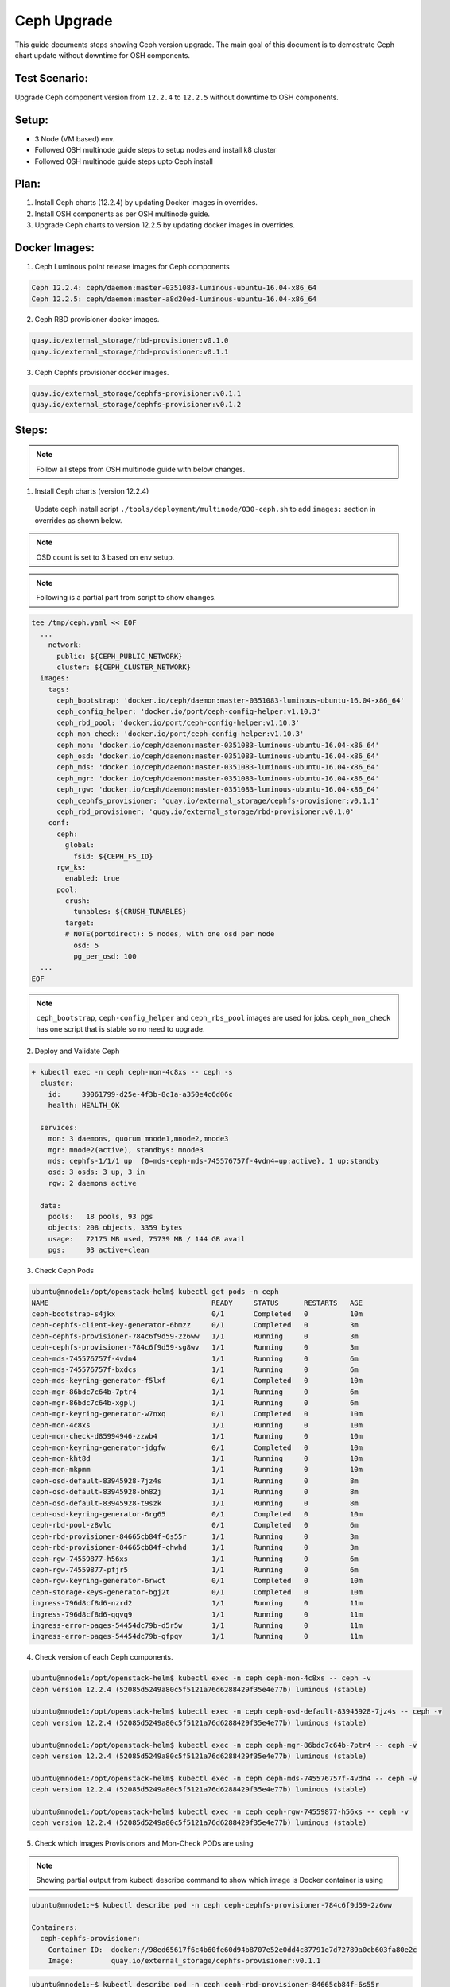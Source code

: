 ============
Ceph Upgrade
============

This guide documents steps showing Ceph version upgrade. The main goal of this
document is to demostrate Ceph chart update without downtime for OSH components.

Test Scenario:
==============
Upgrade Ceph component version from ``12.2.4`` to ``12.2.5`` without downtime
to OSH components.

Setup:
======
- 3 Node (VM based) env.
- Followed OSH multinode guide steps to setup nodes and install k8 cluster
- Followed OSH multinode guide steps upto Ceph install

Plan:
=====
1) Install Ceph charts (12.2.4) by updating Docker images in overrides.
2) Install OSH components as per OSH multinode guide.
3) Upgrade Ceph charts to version 12.2.5 by updating docker images in overrides.


Docker Images:
==============
1) Ceph Luminous point release images for Ceph components

.. code-block:: console

  Ceph 12.2.4: ceph/daemon:master-0351083-luminous-ubuntu-16.04-x86_64
  Ceph 12.2.5: ceph/daemon:master-a8d20ed-luminous-ubuntu-16.04-x86_64

2) Ceph RBD provisioner docker images.

.. code-block:: console

  quay.io/external_storage/rbd-provisioner:v0.1.0
  quay.io/external_storage/rbd-provisioner:v0.1.1

3) Ceph Cephfs provisioner docker images.

.. code-block:: console

  quay.io/external_storage/cephfs-provisioner:v0.1.1
  quay.io/external_storage/cephfs-provisioner:v0.1.2

Steps:
======

.. note::
  Follow all steps from OSH multinode guide with below changes.

1) Install Ceph charts (version 12.2.4)


  Update ceph install script ``./tools/deployment/multinode/030-ceph.sh``
  to add ``images:`` section in overrides as shown below.

.. note::
  OSD count is set to 3 based on env setup.

.. note::
  Following is a partial part from script to show changes.

.. code-block:: yaml

    tee /tmp/ceph.yaml << EOF
      ...
    	network:
    	  public: ${CEPH_PUBLIC_NETWORK}
    	  cluster: ${CEPH_CLUSTER_NETWORK}
      images:
        tags:
          ceph_bootstrap: 'docker.io/ceph/daemon:master-0351083-luminous-ubuntu-16.04-x86_64'
          ceph_config_helper: 'docker.io/port/ceph-config-helper:v1.10.3'
          ceph_rbd_pool: 'docker.io/port/ceph-config-helper:v1.10.3'
          ceph_mon_check: 'docker.io/port/ceph-config-helper:v1.10.3'
          ceph_mon: 'docker.io/ceph/daemon:master-0351083-luminous-ubuntu-16.04-x86_64'
          ceph_osd: 'docker.io/ceph/daemon:master-0351083-luminous-ubuntu-16.04-x86_64'
          ceph_mds: 'docker.io/ceph/daemon:master-0351083-luminous-ubuntu-16.04-x86_64'
          ceph_mgr: 'docker.io/ceph/daemon:master-0351083-luminous-ubuntu-16.04-x86_64'
          ceph_rgw: 'docker.io/ceph/daemon:master-0351083-luminous-ubuntu-16.04-x86_64'
          ceph_cephfs_provisioner: 'quay.io/external_storage/cephfs-provisioner:v0.1.1'
          ceph_rbd_provisioner: 'quay.io/external_storage/rbd-provisioner:v0.1.0'
    	conf:
    	  ceph:
    	    global:
    	      fsid: ${CEPH_FS_ID}
    	  rgw_ks:
    	    enabled: true
    	  pool:
    	    crush:
    	      tunables: ${CRUSH_TUNABLES}
    	    target:
            # NOTE(portdirect): 5 nodes, with one osd per node
    	      osd: 5
    	      pg_per_osd: 100
      ...
    EOF

.. note::
  ``ceph_bootstrap``, ``ceph-config_helper`` and ``ceph_rbs_pool`` images
  are used for jobs. ``ceph_mon_check`` has one script that is stable so no
  need to upgrade.

2) Deploy and Validate Ceph

.. code-block:: console

    + kubectl exec -n ceph ceph-mon-4c8xs -- ceph -s
      cluster:
        id:     39061799-d25e-4f3b-8c1a-a350e4c6d06c
        health: HEALTH_OK

      services:
        mon: 3 daemons, quorum mnode1,mnode2,mnode3
        mgr: mnode2(active), standbys: mnode3
        mds: cephfs-1/1/1 up  {0=mds-ceph-mds-745576757f-4vdn4=up:active}, 1 up:standby
        osd: 3 osds: 3 up, 3 in
        rgw: 2 daemons active

      data:
        pools:   18 pools, 93 pgs
        objects: 208 objects, 3359 bytes
        usage:   72175 MB used, 75739 MB / 144 GB avail
        pgs:     93 active+clean

3) Check Ceph Pods

.. code-block:: console

  ubuntu@mnode1:/opt/openstack-helm$ kubectl get pods -n ceph
  NAME                                       READY     STATUS      RESTARTS   AGE
  ceph-bootstrap-s4jkx                       0/1       Completed   0          10m
  ceph-cephfs-client-key-generator-6bmzz     0/1       Completed   0          3m
  ceph-cephfs-provisioner-784c6f9d59-2z6ww   1/1       Running     0          3m
  ceph-cephfs-provisioner-784c6f9d59-sg8wv   1/1       Running     0          3m
  ceph-mds-745576757f-4vdn4                  1/1       Running     0          6m
  ceph-mds-745576757f-bxdcs                  1/1       Running     0          6m
  ceph-mds-keyring-generator-f5lxf           0/1       Completed   0          10m
  ceph-mgr-86bdc7c64b-7ptr4                  1/1       Running     0          6m
  ceph-mgr-86bdc7c64b-xgplj                  1/1       Running     0          6m
  ceph-mgr-keyring-generator-w7nxq           0/1       Completed   0          10m
  ceph-mon-4c8xs                             1/1       Running     0          10m
  ceph-mon-check-d85994946-zzwb4             1/1       Running     0          10m
  ceph-mon-keyring-generator-jdgfw           0/1       Completed   0          10m
  ceph-mon-kht8d                             1/1       Running     0          10m
  ceph-mon-mkpmm                             1/1       Running     0          10m
  ceph-osd-default-83945928-7jz4s            1/1       Running     0          8m
  ceph-osd-default-83945928-bh82j            1/1       Running     0          8m
  ceph-osd-default-83945928-t9szk            1/1       Running     0          8m
  ceph-osd-keyring-generator-6rg65           0/1       Completed   0          10m
  ceph-rbd-pool-z8vlc                        0/1       Completed   0          6m
  ceph-rbd-provisioner-84665cb84f-6s55r      1/1       Running     0          3m
  ceph-rbd-provisioner-84665cb84f-chwhd      1/1       Running     0          3m
  ceph-rgw-74559877-h56xs                    1/1       Running     0          6m
  ceph-rgw-74559877-pfjr5                    1/1       Running     0          6m
  ceph-rgw-keyring-generator-6rwct           0/1       Completed   0          10m
  ceph-storage-keys-generator-bgj2t          0/1       Completed   0          10m
  ingress-796d8cf8d6-nzrd2                   1/1       Running     0          11m
  ingress-796d8cf8d6-qqvq9                   1/1       Running     0          11m
  ingress-error-pages-54454dc79b-d5r5w       1/1       Running     0          11m
  ingress-error-pages-54454dc79b-gfpqv       1/1       Running     0          11m


4) Check version of each Ceph components.

.. code-block:: console

  ubuntu@mnode1:/opt/openstack-helm$ kubectl exec -n ceph ceph-mon-4c8xs -- ceph -v
  ceph version 12.2.4 (52085d5249a80c5f5121a76d6288429f35e4e77b) luminous (stable)

  ubuntu@mnode1:/opt/openstack-helm$ kubectl exec -n ceph ceph-osd-default-83945928-7jz4s -- ceph -v
  ceph version 12.2.4 (52085d5249a80c5f5121a76d6288429f35e4e77b) luminous (stable)

  ubuntu@mnode1:/opt/openstack-helm$ kubectl exec -n ceph ceph-mgr-86bdc7c64b-7ptr4 -- ceph -v
  ceph version 12.2.4 (52085d5249a80c5f5121a76d6288429f35e4e77b) luminous (stable)

  ubuntu@mnode1:/opt/openstack-helm$ kubectl exec -n ceph ceph-mds-745576757f-4vdn4 -- ceph -v
  ceph version 12.2.4 (52085d5249a80c5f5121a76d6288429f35e4e77b) luminous (stable)

  ubuntu@mnode1:/opt/openstack-helm$ kubectl exec -n ceph ceph-rgw-74559877-h56xs -- ceph -v
  ceph version 12.2.4 (52085d5249a80c5f5121a76d6288429f35e4e77b) luminous (stable)

5) Check which images Provisionors and Mon-Check PODs are using

.. note::
  Showing partial output from kubectl describe command to show which image is Docker
  container is using

.. code-block:: console

  ubuntu@mnode1:~$ kubectl describe pod -n ceph ceph-cephfs-provisioner-784c6f9d59-2z6ww

  Containers:
    ceph-cephfs-provisioner:
      Container ID:  docker://98ed65617f6c4b60fe60d94b8707e52e0dd4c87791e7d72789a0cb603fa80e2c
      Image:         quay.io/external_storage/cephfs-provisioner:v0.1.1

.. code-block:: console

  ubuntu@mnode1:~$ kubectl describe pod -n ceph ceph-rbd-provisioner-84665cb84f-6s55r

  Containers:
    ceph-rbd-provisioner:
      Container ID:  docker://383be3d653cecf4cbf0c3c7509774d39dce54102309f1f0bdb07cdc2441e5e47
      Image:         quay.io/external_storage/rbd-provisioner:v0.1.0

.. code-block:: console

  ubuntu@mnode1:~$ kubectl describe pod -n ceph ceph-mon-check-d85994946-zzwb4

  Containers:
    ceph-mon:
      Container ID:  docker://d5a3396f99704038ab8ef6bfe329013ed46472ebb8e26dddc140b621329f0f92
      Image:         docker.io/port/ceph-config-helper:v1.10.3


6) Install Openstack charts

Continue with OSH multinode guide to install other Openstack charts.

7) Capture Ceph pods statuses.

.. code-block:: console

  NAME                                       READY     STATUS      RESTARTS   AGE
  ceph-bootstrap-s4jkx                       0/1       Completed   0          2h
  ceph-cephfs-client-key-generator-6bmzz     0/1       Completed   0          2h
  ceph-cephfs-provisioner-784c6f9d59-2z6ww   1/1       Running     0          2h
  ceph-cephfs-provisioner-784c6f9d59-sg8wv   1/1       Running     0          2h
  ceph-mds-745576757f-4vdn4                  1/1       Running     0          2h
  ceph-mds-745576757f-bxdcs                  1/1       Running     0          2h
  ceph-mds-keyring-generator-f5lxf           0/1       Completed   0          2h
  ceph-mgr-86bdc7c64b-7ptr4                  1/1       Running     0          2h
  ceph-mgr-86bdc7c64b-xgplj                  1/1       Running     0          2h
  ceph-mgr-keyring-generator-w7nxq           0/1       Completed   0          2h
  ceph-mon-4c8xs                             1/1       Running     0          2h
  ceph-mon-check-d85994946-zzwb4             1/1       Running     0          2h
  ceph-mon-keyring-generator-jdgfw           0/1       Completed   0          2h
  ceph-mon-kht8d                             1/1       Running     0          2h
  ceph-mon-mkpmm                             1/1       Running     0          2h
  ceph-osd-default-83945928-7jz4s            1/1       Running     0          2h
  ceph-osd-default-83945928-bh82j            1/1       Running     0          2h
  ceph-osd-default-83945928-t9szk            1/1       Running     0          2h
  ceph-osd-keyring-generator-6rg65           0/1       Completed   0          2h
  ceph-rbd-pool-z8vlc                        0/1       Completed   0          2h
  ceph-rbd-provisioner-84665cb84f-6s55r      1/1       Running     0          2h
  ceph-rbd-provisioner-84665cb84f-chwhd      1/1       Running     0          2h
  ceph-rgw-74559877-h56xs                    1/1       Running     0          2h
  ceph-rgw-74559877-pfjr5                    1/1       Running     0          2h
  ceph-rgw-keyring-generator-6rwct           0/1       Completed   0          2h
  ceph-storage-keys-generator-bgj2t          0/1       Completed   0          2h
  ingress-796d8cf8d6-nzrd2                   1/1       Running     0          2h
  ingress-796d8cf8d6-qqvq9                   1/1       Running     0          2h
  ingress-error-pages-54454dc79b-d5r5w       1/1       Running     0          2h
  ingress-error-pages-54454dc79b-gfpqv       1/1       Running     0          2h

8) Capture Openstack pods statuses.

.. code-block:: console

  NAME                                           READY     STATUS    RESTARTS   AGE
  cinder-api-67495cdffc-24fhs                    1/1       Running   0          51m
  cinder-api-67495cdffc-kz5fn                    1/1       Running   0          51m
  cinder-backup-65b7bd9b79-8n9pb                 1/1       Running   0          51m
  cinder-scheduler-9ddbb7878-rbt4l               1/1       Running   0          51m
  cinder-volume-75bf4cc9bd-6298x                 1/1       Running   0          51m
  glance-api-68f6df4d5d-q84hs                    1/1       Running   0          1h
  glance-api-68f6df4d5d-qbfwb                    1/1       Running   0          1h
  glance-registry-5957979dc5-h54tc               1/1       Running   0          1h
  glance-registry-5957979dc5-sglg7               1/1       Running   0          1h
  ingress-7b4bc84cdd-84dtj                       1/1       Running   0          2h
  ingress-7b4bc84cdd-ws45r                       1/1       Running   0          2h
  ingress-error-pages-586c7f86d6-dlpm2           1/1       Running   0          2h
  ingress-error-pages-586c7f86d6-w7cj2           1/1       Running   0          2h
  keystone-api-7d9759db58-dz6kt                  1/1       Running   0          1h
  keystone-api-7d9759db58-pvsc2                  1/1       Running   0          1h
  libvirt-f7ngc                                  1/1       Running   0          24m
  libvirt-gtjc7                                  1/1       Running   0          24m
  libvirt-qmwf5                                  1/1       Running   0          24m
  mariadb-ingress-84894687fd-m8fkr               1/1       Running   0          1h
  mariadb-ingress-error-pages-78fb865f84-c6th5   1/1       Running   0          1h
  mariadb-server-0                               1/1       Running   0          1h
  memcached-memcached-5db74ddfd5-qjgvz           1/1       Running   0          1h
  neutron-dhcp-agent-default-9bpxc               1/1       Running   0          16m
  neutron-l3-agent-default-47n7k                 1/1       Running   0          16m
  neutron-metadata-agent-default-hp46c           1/1       Running   0          16m
  neutron-ovs-agent-default-6sbtg                1/1       Running   0          16m
  neutron-ovs-agent-default-nl8fr                1/1       Running   0          16m
  neutron-ovs-agent-default-tvmc4                1/1       Running   0          16m
  neutron-server-775c765d9f-cx2gk                1/1       Running   0          16m
  neutron-server-775c765d9f-ll5ml                1/1       Running   0          16m
  nova-api-metadata-557c68cb46-8f8d5             1/1       Running   1          16m
  nova-api-osapi-7658bfd554-7fbtx                1/1       Running   0          16m
  nova-api-osapi-7658bfd554-v7qcr                1/1       Running   0          16m
  nova-compute-default-g2jbd                     1/1       Running   0          16m
  nova-compute-default-ljcbc                     1/1       Running   0          16m
  nova-compute-default-mr24c                     1/1       Running   0          16m
  nova-conductor-64457cf995-lbv65                1/1       Running   0          16m
  nova-conductor-64457cf995-zts48                1/1       Running   0          16m
  nova-consoleauth-c595f68bc-2269j               1/1       Running   0          16m
  nova-consoleauth-c595f68bc-tbmcn               1/1       Running   0          16m
  nova-novncproxy-54467b9c66-vp49j               1/1       Running   0          16m
  nova-placement-api-655cd9fcf6-5p5sc            1/1       Running   0          16m
  nova-placement-api-655cd9fcf6-r46dk            1/1       Running   0          16m
  nova-scheduler-59647c6d9f-vm78p                1/1       Running   0          16m
  openvswitch-db-cv47r                           1/1       Running   0          41m
  openvswitch-db-dq7rc                           1/1       Running   0          41m
  openvswitch-db-znp6l                           1/1       Running   0          41m
  openvswitch-vswitchd-8p2j5                     1/1       Running   0          41m
  openvswitch-vswitchd-v9rrp                     1/1       Running   0          41m
  openvswitch-vswitchd-wlgkx                     1/1       Running   0          41m
  rabbitmq-rabbitmq-0                            1/1       Running   0          1h
  rabbitmq-rabbitmq-1                            1/1       Running   0          1h
  rabbitmq-rabbitmq-2                            1/1       Running   0          1h


9) Upgrade Ceph charts to update version

Use Ceph override file ``ceph.yaml`` that was generated previously and update
images section as below

``cp /tmp/ceph.yaml ceph-update.yaml``

Update, image section in new overrides ``ceph-update.yaml`` as shown below

.. code-block:: yaml

  images:
    tags:
      ceph_bootstrap: 'docker.io/ceph/daemon:master-0351083-luminous-ubuntu-16.04-x86_64'
      ceph_config_helper: 'docker.io/port/ceph-config-helper:v1.10.3'
      ceph_rbd_pool: 'docker.io/port/ceph-config-helper:v1.10.3'
      ceph_mon_check: 'docker.io/port/ceph-config-helper:v1.10.3'
      ceph_mon: 'docker.io/ceph/daemon:master-a8d20ed-luminous-ubuntu-16.04-x86_64'
      ceph_osd: 'docker.io/ceph/daemon:master-a8d20ed-luminous-ubuntu-16.04-x86_64'
      ceph_mds: 'docker.io/ceph/daemon:master-a8d20ed-luminous-ubuntu-16.04-x86_64'
      ceph_mgr: 'docker.io/ceph/daemon:master-a8d20ed-luminous-ubuntu-16.04-x86_64'
      ceph_rgw: 'docker.io/ceph/daemon:master-a8d20ed-luminous-ubuntu-16.04-x86_64'
      ceph_cephfs_provisioner: 'quay.io/external_storage/cephfs-provisioner:v0.1.2'
      ceph_rbd_provisioner: 'quay.io/external_storage/rbd-provisioner:v0.1.1'


10) Update Ceph Mon chart with new overrides


``helm upgrade ceph-mon ./ceph-mon --values=ceph-update.yaml``

``series of console outputs:``

.. code-block:: console

  ceph-mon-4c8xs                             0/1       Terminating   0          2h
  ceph-mon-check-d85994946-zzwb4             1/1       Running       0          2h
  ceph-mon-keyring-generator-jdgfw           0/1       Completed     0          2h
  ceph-mon-kht8d                             1/1       Running       0          2h
  ceph-mon-mkpmm                             1/1       Running       0          2h

.. code-block:: console

  ceph-mon-7zxjs                             1/1       Running     1          4m
  ceph-mon-84xt2                             1/1       Running     1          2m
  ceph-mon-check-d85994946-zzwb4             1/1       Running     0          2h
  ceph-mon-fsrv4                             1/1       Running     1          6m
  ceph-mon-keyring-generator-jdgfw           0/1       Completed   0          2h


``Results:`` Mon pods got updated one by one (rolling updates). Each Mon pod
got respawn and was in 1/1 running state before next Mon pod got updated.
Each Mon pod got restarted. Other ceph pods were not affected with this update.
No interruption to OSH pods.


11) Update Ceph OSD chart with new overrides:

``helm upgrade ceph-osd ./ceph-osd --values=ceph-update.yaml``

``series of console outputs:``

.. code-block:: console

  ceph-osd-default-83945928-7jz4s            0/1       Terminating   0          2h
  ceph-osd-default-83945928-bh82j            1/1       Running       0          2h
  ceph-osd-default-83945928-t9szk            1/1       Running       0          2h
  ceph-osd-keyring-generator-6rg65           0/1       Completed     0          2h

.. code-block:: console

  ceph-osd-default-83945928-l84tl            1/1       Running     0          9m
  ceph-osd-default-83945928-twzmk            1/1       Running     0          6m
  ceph-osd-default-83945928-wxpmh            1/1       Running     0          11m
  ceph-osd-keyring-generator-6rg65           0/1       Completed   0          2h

``Results:`` Rolling updates (one pod at a time). Other ceph pods are running.
No interruption to OSH pods.


12) Update Ceph Client chart with new overrides:

``helm upgrade ceph-client ./ceph-client --values=ceph-update.yaml``

.. code-block:: console

  ceph-mds-5fdcb5c64c-t9nmb                  0/1       Init:0/2      0          11s
  ceph-mds-745576757f-4vdn4                  1/1       Running       0          2h
  ceph-mds-745576757f-bxdcs                  1/1       Running       0          2h
  ceph-mgr-86bdc7c64b-7ptr4                  1/1       Terminating   0          2h
  ceph-mgr-86bdc7c64b-xgplj                  0/1       Terminating   0          2h
  ceph-rgw-57c68b7cd5-vxcc5                  0/1       Init:1/3      0          11s
  ceph-rgw-74559877-h56xs                    1/1       Running       0          2h
  ceph-rgw-74559877-pfjr5                    1/1       Running       0          2h

.. code-block:: console

  ceph-mds-5fdcb5c64c-c52xq                  1/1       Running     0          2m
  ceph-mds-5fdcb5c64c-t9nmb                  1/1       Running     0          2m
  ceph-mgr-654f97cbfd-9kcvb                  1/1       Running     0          1m
  ceph-mgr-654f97cbfd-gzb7k                  1/1       Running     0          1m
  ceph-rgw-57c68b7cd5-vxcc5                  1/1       Running     0          2m
  ceph-rgw-57c68b7cd5-zmdqb                  1/1       Running     0          2m

``Results:`` Rolling updates (one pod at a time). Other ceph pods are running.
No interruption to OSH pods.

13) Update Ceph Provisioners chart with new overrides:

``helm upgrade ceph-provisioners ./ceph-provisioners --values=ceph-update.yaml``

.. code-block:: console

  ceph-cephfs-provisioner-784c6f9d59-2z6ww   0/1       Terminating   0          2h
  ceph-cephfs-provisioner-784c6f9d59-sg8wv   0/1       Terminating   0          2h
  ceph-rbd-provisioner-84665cb84f-6s55r      0/1       Terminating   0          2h
  ceph-rbd-provisioner-84665cb84f-chwhd      0/1       Terminating   0          2h


.. code-block:: console

  ceph-cephfs-provisioner-65ffbd47c4-cl4hj   1/1       Running     0          1m
  ceph-cephfs-provisioner-65ffbd47c4-qrtg2   1/1       Running     0          1m
  ceph-rbd-provisioner-5bfb577ffd-b7tkx      1/1       Running     0          1m
  ceph-rbd-provisioner-5bfb577ffd-m6gg6      1/1       Running     0          1m

``Results:`` All provisioner pods got terminated at once (same time). Other ceph
pods are running. No interruption to OSH pods.

14) Capture final Ceph pod statuses:

.. code-block:: console

  ceph-bootstrap-s4jkx                       0/1       Completed   0          2h
  ceph-cephfs-client-key-generator-6bmzz     0/1       Completed   0          2h
  ceph-cephfs-provisioner-65ffbd47c4-cl4hj   1/1       Running     0          2m
  ceph-cephfs-provisioner-65ffbd47c4-qrtg2   1/1       Running     0          2m
  ceph-mds-5fdcb5c64c-c52xq                  1/1       Running     0          8m
  ceph-mds-5fdcb5c64c-t9nmb                  1/1       Running     0          8m
  ceph-mds-keyring-generator-f5lxf           0/1       Completed   0          2h
  ceph-mgr-654f97cbfd-9kcvb                  1/1       Running     0          8m
  ceph-mgr-654f97cbfd-gzb7k                  1/1       Running     0          8m
  ceph-mgr-keyring-generator-w7nxq           0/1       Completed   0          2h
  ceph-mon-7zxjs                             1/1       Running     1          27m
  ceph-mon-84xt2                             1/1       Running     1          24m
  ceph-mon-check-d85994946-zzwb4             1/1       Running     0          2h
  ceph-mon-fsrv4                             1/1       Running     1          29m
  ceph-mon-keyring-generator-jdgfw           0/1       Completed   0          2h
  ceph-osd-default-83945928-l84tl            1/1       Running     0          19m
  ceph-osd-default-83945928-twzmk            1/1       Running     0          16m
  ceph-osd-default-83945928-wxpmh            1/1       Running     0          21m
  ceph-osd-keyring-generator-6rg65           0/1       Completed   0          2h
  ceph-rbd-pool-z8vlc                        0/1       Completed   0          2h
  ceph-rbd-provisioner-5bfb577ffd-b7tkx      1/1       Running     0          2m
  ceph-rbd-provisioner-5bfb577ffd-m6gg6      1/1       Running     0          2m
  ceph-rgw-57c68b7cd5-vxcc5                  1/1       Running     0          8m
  ceph-rgw-57c68b7cd5-zmdqb                  1/1       Running     0          8m
  ceph-rgw-keyring-generator-6rwct           0/1       Completed   0          2h
  ceph-storage-keys-generator-bgj2t          0/1       Completed   0          2h
  ingress-796d8cf8d6-nzrd2                   1/1       Running     0          2h
  ingress-796d8cf8d6-qqvq9                   1/1       Running     0          2h
  ingress-error-pages-54454dc79b-d5r5w       1/1       Running     0          2h
  ingress-error-pages-54454dc79b-gfpqv       1/1       Running     0          2h

15) Capture final Openstack pod statuses:

.. code-block:: console

  cinder-api-67495cdffc-24fhs                    1/1       Running   0          1h
  cinder-api-67495cdffc-kz5fn                    1/1       Running   0          1h
  cinder-backup-65b7bd9b79-8n9pb                 1/1       Running   0          1h
  cinder-scheduler-9ddbb7878-rbt4l               1/1       Running   0          1h
  cinder-volume-75bf4cc9bd-6298x                 1/1       Running   0          1h
  glance-api-68f6df4d5d-q84hs                    1/1       Running   0          2h
  glance-api-68f6df4d5d-qbfwb                    1/1       Running   0          2h
  glance-registry-5957979dc5-h54tc               1/1       Running   0          2h
  glance-registry-5957979dc5-sglg7               1/1       Running   0          2h
  ingress-7b4bc84cdd-84dtj                       1/1       Running   0          2h
  ingress-7b4bc84cdd-ws45r                       1/1       Running   0          2h
  ingress-error-pages-586c7f86d6-dlpm2           1/1       Running   0          2h
  ingress-error-pages-586c7f86d6-w7cj2           1/1       Running   0          2h
  keystone-api-7d9759db58-dz6kt                  1/1       Running   0          2h
  keystone-api-7d9759db58-pvsc2                  1/1       Running   0          2h
  libvirt-f7ngc                                  1/1       Running   0          1h
  libvirt-gtjc7                                  1/1       Running   0          1h
  libvirt-qmwf5                                  1/1       Running   0          1h
  mariadb-ingress-84894687fd-m8fkr               1/1       Running   0          2h
  mariadb-ingress-error-pages-78fb865f84-c6th5   1/1       Running   0          2h
  mariadb-server-0                               1/1       Running   0          2h
  memcached-memcached-5db74ddfd5-qjgvz           1/1       Running   0          2h
  neutron-dhcp-agent-default-9bpxc               1/1       Running   0          52m
  neutron-l3-agent-default-47n7k                 1/1       Running   0          52m
  neutron-metadata-agent-default-hp46c           1/1       Running   0          52m
  neutron-ovs-agent-default-6sbtg                1/1       Running   0          52m
  neutron-ovs-agent-default-nl8fr                1/1       Running   0          52m
  neutron-ovs-agent-default-tvmc4                1/1       Running   0          52m
  neutron-server-775c765d9f-cx2gk                1/1       Running   0          52m
  neutron-server-775c765d9f-ll5ml                1/1       Running   0          52m
  nova-api-metadata-557c68cb46-8f8d5             1/1       Running   1          52m
  nova-api-osapi-7658bfd554-7fbtx                1/1       Running   0          52m
  nova-api-osapi-7658bfd554-v7qcr                1/1       Running   0          52m
  nova-compute-default-g2jbd                     1/1       Running   0          52m
  nova-compute-default-ljcbc                     1/1       Running   0          52m
  nova-compute-default-mr24c                     1/1       Running   0          52m
  nova-conductor-64457cf995-lbv65                1/1       Running   0          52m
  nova-conductor-64457cf995-zts48                1/1       Running   0          52m
  nova-consoleauth-c595f68bc-2269j               1/1       Running   0          52m
  nova-consoleauth-c595f68bc-tbmcn               1/1       Running   0          52m
  nova-novncproxy-54467b9c66-vp49j               1/1       Running   0          52m
  nova-placement-api-655cd9fcf6-5p5sc            1/1       Running   0          52m
  nova-placement-api-655cd9fcf6-r46dk            1/1       Running   0          52m
  nova-scheduler-59647c6d9f-vm78p                1/1       Running   0          52m
  openvswitch-db-cv47r                           1/1       Running   0          1h
  openvswitch-db-dq7rc                           1/1       Running   0          1h
  openvswitch-db-znp6l                           1/1       Running   0          1h
  openvswitch-vswitchd-8p2j5                     1/1       Running   0          1h
  openvswitch-vswitchd-v9rrp                     1/1       Running   0          1h
  openvswitch-vswitchd-wlgkx                     1/1       Running   0          1h
  rabbitmq-rabbitmq-0                            1/1       Running   0          2h
  rabbitmq-rabbitmq-1                            1/1       Running   0          2h
  rabbitmq-rabbitmq-2                            1/1       Running   0          2h

16) Confirm Ceph component's version.

.. code-block:: console

  ubuntu@mnode1:/opt/openstack-helm$ kubectl exec -n ceph ceph-mon-fsrv4 -- ceph -v
  ceph version 12.2.5 (cad919881333ac92274171586c827e01f554a70a) luminous (stable)

  ubuntu@mnode1:/opt/openstack-helm$ kubectl exec -n ceph ceph-osd-default-83945928-l84tl -- ceph -v
  ceph version 12.2.5 (cad919881333ac92274171586c827e01f554a70a) luminous (stable)

  ubuntu@mnode1:/opt/openstack-helm$ kubectl exec -n ceph ceph-rgw-57c68b7cd5-vxcc5 -- ceph -v
  ceph version 12.2.5 (cad919881333ac92274171586c827e01f554a70a) luminous (stable)

  ubuntu@mnode1:/opt/openstack-helm$ kubectl exec -n ceph ceph-mgr-654f97cbfd-gzb7k -- ceph -v
  ceph version 12.2.5 (cad919881333ac92274171586c827e01f554a70a) luminous (stable)

  ubuntu@mnode1:/opt/openstack-helm$ kubectl exec -n ceph ceph-mds-5fdcb5c64c-c52xq -- ceph -v
  ceph version 12.2.5 (cad919881333ac92274171586c827e01f554a70a) luminous (stable)

17) Check which images Provisionors and Mon-Check PODs are using

.. code-block:: console

  ubuntu@mnode1:/opt/openstack-helm$ kubectl describe pod -n ceph ceph-cephfs-provisioner-65ffbd47c4-cl4hj

  Containers:
    ceph-cephfs-provisioner:
      Container ID:  docker://079f148c1fb9ba13ed6caa0ca9d1e63b455373020a565a212b5bd261cbaedb43
      Image:         quay.io/external_storage/cephfs-provisioner:v0.1.2

.. code-block:: console

  ubuntu@mnode1:/opt/openstack-helm$ kubectl describe pod -n ceph ceph-rbd-provisioner-5bfb577ffd-b7tkx

  Containers:
    ceph-rbd-provisioner:
      Container ID:  docker://55b18b3400e8753f49f1343ee918a308ed1760816a1ce9797281dbfe3c5f9671
      Image:         quay.io/external_storage/rbd-provisioner:v0.1.1

.. code-block:: console

  ubuntu@mnode1:/opt/openstack-helm$ kubectl describe pod -n ceph ceph-mon-check-d85994946-zzwb4

  Containers:
    ceph-mon:
      Container ID:  docker://d5a3396f99704038ab8ef6bfe329013ed46472ebb8e26dddc140b621329f0f92
      Image:         docker.io/port/ceph-config-helper:v1.10.3

Conclusion:
===========
Ceph can be upgreade without downtime for Openstack components in a multinoe env.
